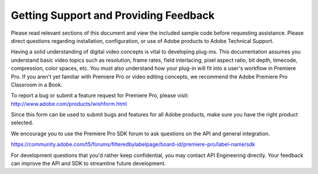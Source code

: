 .. _intro/getting-support:

Getting Support and Providing Feedback
################################################################################

Please read relevant sections of this document and view the included sample code before requesting assistance. Please direct questions regarding installation, configuration, or use of Adobe products to Adobe Technical Support.

Having a solid understanding of digital video concepts is vital to developing plug-ins. This documentation assumes you understand basic video topics such as resolution, frame rates, field interlacing, pixel aspect ratio, bit depth, timecode, compression, color spaces, etc. You must also understand how your plug-in will fit into a user's workflow in Premiere Pro. If you aren't yet familiar with Premiere Pro or video editing concepts, we recommend the Adobe Premiere Pro Classroom in a Book.

To report a bug or submit a feature request for Premiere Pro, please visit: http://www.adobe.com/products/wishform.html

Since this form can be used to submit bugs and features for all Adobe products, make sure you have the right product selected.

We encourage you to use the Premiere Pro SDK forum to ask questions on the API and general integration. 

https://community.adobe.com/t5/forums/filteredbylabelpage/board-id/premiere-pro/label-name/sdk

For development questions that you'd rather keep confidential, you may contact API Engineering directly. Your feedback can improve the API and SDK to streamline future development.
